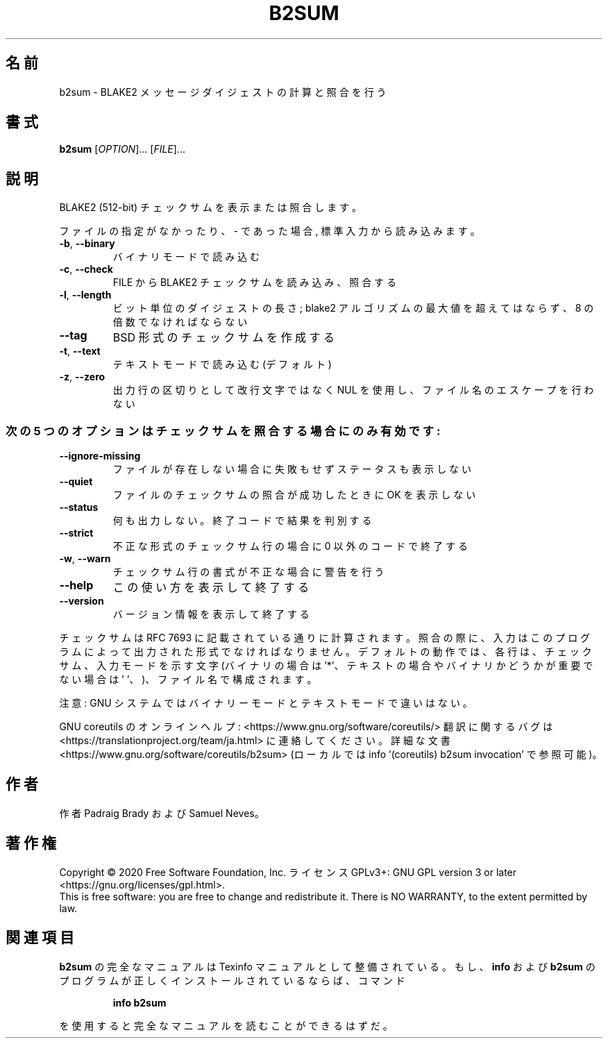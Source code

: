 .\" DO NOT MODIFY THIS FILE!  It was generated by help2man 1.47.13.
.TH B2SUM "1" "2021年4月" "GNU coreutils" "ユーザーコマンド"
.SH 名前
b2sum \- BLAKE2 メッセージダイジェストの計算と照合を行う
.SH 書式
.B b2sum
[\fI\,OPTION\/\fR]... [\fI\,FILE\/\fR]...
.SH 説明
.\" Add any additional description here
.PP
BLAKE2 (512\-bit) チェックサムを表示または照合します。
.PP
ファイルの指定がなかったり、 \- であった場合, 標準入力から読み込みます。
.TP
\fB\-b\fR, \fB\-\-binary\fR
バイナリモードで読み込む
.TP
\fB\-c\fR, \fB\-\-check\fR
FILE から BLAKE2 チェックサムを読み込み、照合する
.TP
\fB\-l\fR, \fB\-\-length\fR
ビット単位のダイジェストの長さ; blake2 アルゴリズムの
最大値を超えてはならず、 8 の倍数でなければならない
.TP
\fB\-\-tag\fR
BSD 形式のチェックサムを作成する
.TP
\fB\-t\fR, \fB\-\-text\fR
テキストモードで読み込む (デフォルト)
.TP
\fB\-z\fR, \fB\-\-zero\fR
出力行の区切りとして改行文字ではなく NUL を使用し、
ファイル名のエスケープを行わない
.SS "次の5 つのオプションはチェックサムを照合する場合にのみ有効です:"
.TP
\fB\-\-ignore\-missing\fR
ファイルが存在しない場合に失敗もせずステータスも表示しない
.TP
\fB\-\-quiet\fR
ファイルのチェックサムの照合が成功したときに OK を表示しない
.TP
\fB\-\-status\fR
何も出力しない。終了コードで結果を判別する
.TP
\fB\-\-strict\fR
不正な形式のチェックサム行の場合に 0 以外のコードで終了する
.TP
\fB\-w\fR, \fB\-\-warn\fR
チェックサム行の書式が不正な場合に警告を行う
.TP
\fB\-\-help\fR
この使い方を表示して終了する
.TP
\fB\-\-version\fR
バージョン情報を表示して終了する
.PP
チェックサムは RFC 7693 に記載されている通りに計算されます。照合の際に、
入力はこのプログラムによって出力された形式でなければなりません。
デフォルトの動作では、各行は、チェックサム、入力モードを示す文字
(バイナリの場合は '*'、テキストの場合やバイナリかどうかが重要でない場合は
\&' '、)、ファイル名で構成されます。
.PP
注意: GNU システムではバイナリーモードとテキストモードで違いはない。
.PP
GNU coreutils のオンラインヘルプ: <https://www.gnu.org/software/coreutils/>
翻訳に関するバグは <https://translationproject.org/team/ja.html> に連絡してください。
詳細な文書 <https://www.gnu.org/software/coreutils/b2sum>
(ローカルでは info '(coreutils) b2sum invocation' で参照可能)。
.SH 作者
作者 Padraig Brady および Samuel Neves。
.SH 著作権
Copyright \(co 2020 Free Software Foundation, Inc.
ライセンス GPLv3+: GNU GPL version 3 or later <https://gnu.org/licenses/gpl.html>.
.br
This is free software: you are free to change and redistribute it.
There is NO WARRANTY, to the extent permitted by law.
.SH 関連項目
.B b2sum
の完全なマニュアルは Texinfo マニュアルとして整備されている。もし、
.B info
および
.B b2sum
のプログラムが正しくインストールされているならば、コマンド
.IP
.B info b2sum
.PP
を使用すると完全なマニュアルを読むことができるはずだ。
